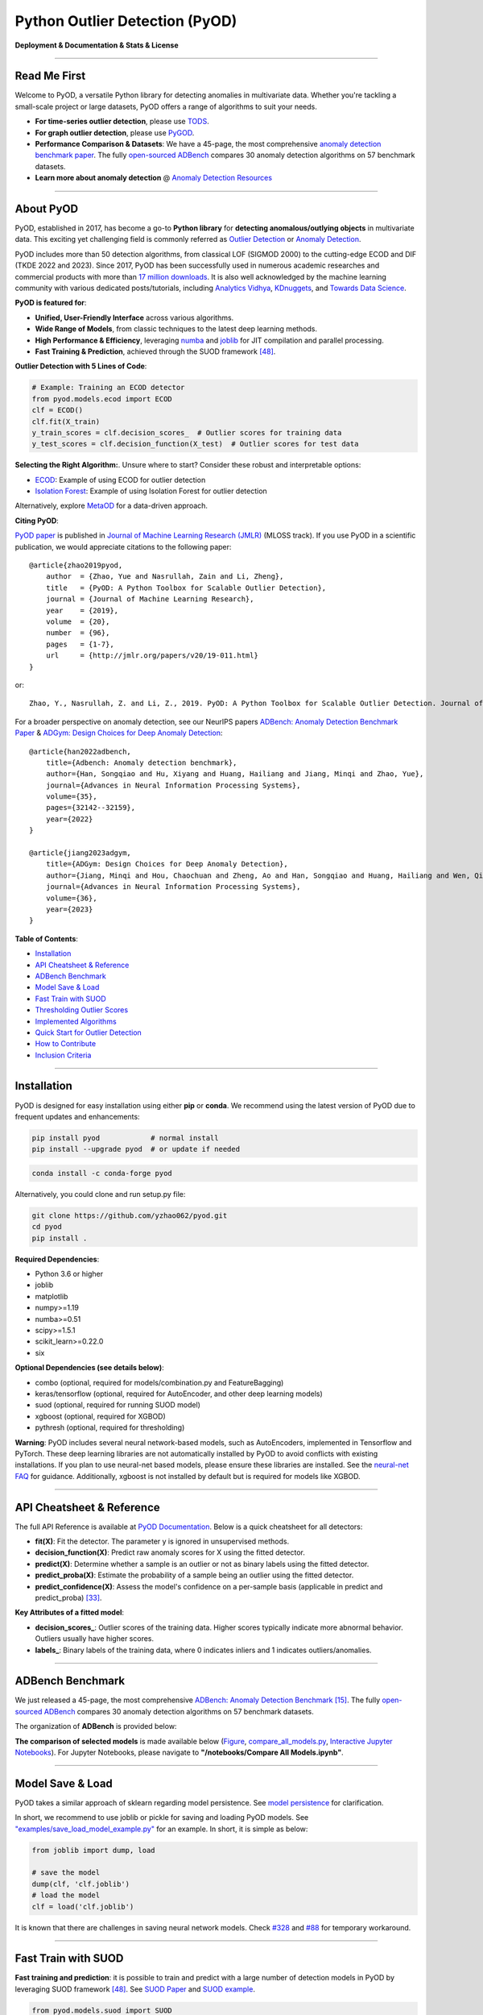 Python Outlier Detection (PyOD)
===============================

**Deployment & Documentation & Stats & License**

.. image:: https://img.shields.io/pypi/v/pyod.svg?color=brightgreen
   :target: https://pypi.org/project/pyod/
   :alt: PyPI version


.. image:: https://anaconda.org/conda-forge/pyod/badges/version.svg
   :target: https://anaconda.org/conda-forge/pyod
   :alt: Anaconda version


.. image:: https://readthedocs.org/projects/pyod/badge/?version=latest
   :target: https://pyod.readthedocs.io/en/latest/?badge=latest
   :alt: Documentation status


.. image:: https://img.shields.io/github/stars/yzhao062/pyod.svg
   :target: https://github.com/yzhao062/pyod/stargazers
   :alt: GitHub stars


.. image:: https://img.shields.io/github/forks/yzhao062/pyod.svg?color=blue
   :target: https://github.com/yzhao062/pyod/network
   :alt: GitHub forks


.. image:: https://pepy.tech/badge/pyod
   :target: https://pepy.tech/project/pyod
   :alt: Downloads

.. image:: https://github.com/yzhao062/pyod/actions/workflows/testing.yml/badge.svg
   :target: https://github.com/yzhao062/pyod/actions/workflows/testing.yml
   :alt: testing


.. image:: https://coveralls.io/repos/github/yzhao062/pyod/badge.svg
   :target: https://coveralls.io/github/yzhao062/pyod
   :alt: Coverage Status


.. image:: https://api.codeclimate.com/v1/badges/bdc3d8d0454274c753c4/maintainability
   :target: https://codeclimate.com/github/yzhao062/Pyod/maintainability
   :alt: Maintainability


.. image:: https://img.shields.io/github/license/yzhao062/pyod.svg
   :target: https://github.com/yzhao062/pyod/blob/master/LICENSE
   :alt: License

.. image:: https://img.shields.io/badge/ADBench-benchmark_results-pink
   :target: https://github.com/Minqi824/ADBench
   :alt: Benchmark


-----


Read Me First
^^^^^^^^^^^^^

Welcome to PyOD, a versatile Python library for detecting anomalies in multivariate data. Whether you're tackling a small-scale project or large datasets, PyOD offers a range of algorithms to suit your needs.

* **For time-series outlier detection**, please use `TODS <https://github.com/datamllab/tods>`_.
* **For graph outlier detection**, please use `PyGOD <https://pygod.org/>`_.

* **Performance Comparison \& Datasets**: We have a 45-page, the most comprehensive `anomaly detection benchmark paper <https://www.andrew.cmu.edu/user/yuezhao2/papers/22-neurips-adbench.pdf>`_. The fully `open-sourced ADBench <https://github.com/Minqi824/ADBench>`_ compares 30 anomaly detection algorithms on 57 benchmark datasets.

* **Learn more about anomaly detection** \@ `Anomaly Detection Resources <https://github.com/yzhao062/anomaly-detection-resources>`_

----

About PyOD
^^^^^^^^^^

PyOD, established in 2017, has become a go-to **Python library** for **detecting anomalous/outlying objects** in
multivariate data. This exciting yet challenging field is commonly referred as 
`Outlier Detection <https://en.wikipedia.org/wiki/Anomaly_detection>`_
or `Anomaly Detection <https://en.wikipedia.org/wiki/Anomaly_detection>`_.

PyOD includes more than 50 detection algorithms, from classical LOF (SIGMOD 2000) to
the cutting-edge ECOD and DIF (TKDE 2022 and 2023). Since 2017, PyOD has been successfully used in numerous academic researches and
commercial products with more than `17 million downloads <https://pepy.tech/project/pyod>`_.
It is also well acknowledged by the machine learning community with various dedicated posts/tutorials, including
`Analytics Vidhya <https://www.analyticsvidhya.com/blog/2019/02/outlier-detection-python-pyod/>`_,
`KDnuggets <https://www.kdnuggets.com/2019/02/outlier-detection-methods-cheat-sheet.html>`_, and
`Towards Data Science <https://towardsdatascience.com/anomaly-detection-for-dummies-15f148e559c1>`_.


**PyOD is featured for**:

* **Unified, User-Friendly Interface** across various algorithms.
* **Wide Range of Models**\, from classic techniques to the latest deep learning methods.
* **High Performance & Efficiency**, leveraging `numba <https://github.com/numba/numba>`_ and `joblib <https://github.com/joblib/joblib>`_ for JIT compilation and parallel processing.
* **Fast Training & Prediction**, achieved through the SUOD framework [#Zhao2021SUOD]_.


**Outlier Detection with 5 Lines of Code**\ :


.. code-block:: python


    # Example: Training an ECOD detector
    from pyod.models.ecod import ECOD
    clf = ECOD()
    clf.fit(X_train)
    y_train_scores = clf.decision_scores_  # Outlier scores for training data
    y_test_scores = clf.decision_function(X_test)  # Outlier scores for test data

**Selecting the Right Algorithm:**. Unsure where to start? Consider these robust and interpretable options:

- `ECOD <https://github.com/yzhao062/pyod/blob/master/examples/ecod_example.py>`_: Example of using ECOD for outlier detection
- `Isolation Forest <https://github.com/yzhao062/pyod/blob/master/examples/iforest_example.py>`_: Example of using Isolation Forest for outlier detection

Alternatively, explore `MetaOD <https://github.com/yzhao062/MetaOD>`_ for a data-driven approach.

**Citing PyOD**\ :

`PyOD paper <http://www.jmlr.org/papers/volume20/19-011/19-011.pdf>`_ is published in
`Journal of Machine Learning Research (JMLR) <http://www.jmlr.org/>`_ (MLOSS track).
If you use PyOD in a scientific publication, we would appreciate
citations to the following paper::

    @article{zhao2019pyod,
        author  = {Zhao, Yue and Nasrullah, Zain and Li, Zheng},
        title   = {PyOD: A Python Toolbox for Scalable Outlier Detection},
        journal = {Journal of Machine Learning Research},
        year    = {2019},
        volume  = {20},
        number  = {96},
        pages   = {1-7},
        url     = {http://jmlr.org/papers/v20/19-011.html}
    }

or::

    Zhao, Y., Nasrullah, Z. and Li, Z., 2019. PyOD: A Python Toolbox for Scalable Outlier Detection. Journal of machine learning research (JMLR), 20(96), pp.1-7.

For a broader perspective on anomaly detection, see our NeurIPS papers
`ADBench: Anomaly Detection Benchmark Paper <https://viterbi-web.usc.edu/~yzhao010/papers/22-neurips-adbench.pdf>`_ \& `ADGym: Design Choices for Deep Anomaly Detection <https://viterbi-web.usc.edu/~yzhao010/papers/23-neurips-adgym.pdf>`_::

    @article{han2022adbench,
        title={Adbench: Anomaly detection benchmark},
        author={Han, Songqiao and Hu, Xiyang and Huang, Hailiang and Jiang, Minqi and Zhao, Yue},
        journal={Advances in Neural Information Processing Systems},
        volume={35},
        pages={32142--32159},
        year={2022}
    }

    @article{jiang2023adgym,
        title={ADGym: Design Choices for Deep Anomaly Detection},
        author={Jiang, Minqi and Hou, Chaochuan and Zheng, Ao and Han, Songqiao and Huang, Hailiang and Wen, Qingsong and Hu, Xiyang and Zhao, Yue},
        journal={Advances in Neural Information Processing Systems},
        volume={36},
        year={2023}
    }



**Table of Contents**\ :


* `Installation <#installation>`_
* `API Cheatsheet & Reference <#api-cheatsheet--reference>`_
* `ADBench Benchmark <#adbench-benchmark>`_
* `Model Save & Load <#model-save--load>`_
* `Fast Train with SUOD <#fast-train-with-suod>`_
* `Thresholding Outlier Scores <#thresholding-outlier-scores>`_
* `Implemented Algorithms <#implemented-algorithms>`_
* `Quick Start for Outlier Detection <#quick-start-for-outlier-detection>`_
* `How to Contribute <#how-to-contribute>`_
* `Inclusion Criteria <#inclusion-criteria>`_


----


Installation
^^^^^^^^^^^^

PyOD is designed for easy installation using either **pip** or **conda**.
We recommend using the latest version of PyOD due to frequent updates and enhancements:

.. code-block:: bash

   pip install pyod            # normal install
   pip install --upgrade pyod  # or update if needed

.. code-block:: bash

   conda install -c conda-forge pyod

Alternatively, you could clone and run setup.py file:

.. code-block:: bash

   git clone https://github.com/yzhao062/pyod.git
   cd pyod
   pip install .


**Required Dependencies**\ :


* Python 3.6 or higher
* joblib
* matplotlib
* numpy>=1.19
* numba>=0.51
* scipy>=1.5.1
* scikit_learn>=0.22.0
* six


**Optional Dependencies (see details below)**\ :

* combo (optional, required for models/combination.py and FeatureBagging)
* keras/tensorflow (optional, required for AutoEncoder, and other deep learning models)
* suod (optional, required for running SUOD model)
* xgboost (optional, required for XGBOD)
* pythresh (optional, required for thresholding)

**Warning**\ :
PyOD includes several neural network-based models, such as AutoEncoders, implemented in Tensorflow and PyTorch. These deep learning libraries are not automatically installed by PyOD to avoid conflicts with existing installations. If you plan to use neural-net based models, please ensure these libraries are installed. See the `neural-net FAQ <https://github.com/yzhao062/pyod/wiki/Setting-up-Keras-and-Tensorflow-for-Neural-net-Based-models>`_ for guidance. Additionally, xgboost is not installed by default but is required for models like XGBOD.


----


API Cheatsheet & Reference
^^^^^^^^^^^^^^^^^^^^^^^^^^

The full API Reference is available at `PyOD Documentation <https://pyod.readthedocs.io/en/latest/pyod.html>`_. Below is a quick cheatsheet for all detectors:

* **fit(X)**\ : Fit the detector. The parameter y is ignored in unsupervised methods.
* **decision_function(X)**\ : Predict raw anomaly scores for X using the fitted detector.
* **predict(X)**\ : Determine whether a sample is an outlier or not as binary labels using the fitted detector.
* **predict_proba(X)**\ : Estimate the probability of a sample being an outlier using the fitted detector.
* **predict_confidence(X)**\ : Assess the model's confidence on a per-sample basis (applicable in predict and predict_proba) [#Perini2020Quantifying]_.


**Key Attributes of a fitted model**:


* **decision_scores_**\ : Outlier scores of the training data. Higher scores typically indicate more abnormal behavior. Outliers usually have higher scores.
* **labels_**\ : Binary labels of the training data, where 0 indicates inliers and 1 indicates outliers/anomalies.


----


ADBench Benchmark
^^^^^^^^^^^^^^^^^

We just released a 45-page, the most comprehensive `ADBench: Anomaly Detection Benchmark <https://arxiv.org/abs/2206.09426>`_ [#Han2022ADBench]_.
The fully `open-sourced ADBench <https://github.com/Minqi824/ADBench>`_ compares 30 anomaly detection algorithms on 57 benchmark datasets.

The organization of **ADBench** is provided below:

.. image:: https://github.com/Minqi824/ADBench/blob/main/figs/ADBench.png?raw=true
   :target: https://github.com/Minqi824/ADBench/blob/main/figs/ADBench.png?raw=true
   :alt: benchmark-fig


**The comparison of selected models** is made available below
(\ `Figure <https://raw.githubusercontent.com/yzhao062/pyod/master/examples/ALL.png>`_\ ,
`compare_all_models.py <https://github.com/yzhao062/pyod/blob/master/examples/compare_all_models.py>`_\ ,
`Interactive Jupyter Notebooks <https://mybinder.org/v2/gh/yzhao062/pyod/master>`_\ ).
For Jupyter Notebooks, please navigate to **"/notebooks/Compare All Models.ipynb"**.


.. image:: https://raw.githubusercontent.com/yzhao062/pyod/master/examples/ALL.png
   :target: https://raw.githubusercontent.com/yzhao062/pyod/master/examples/ALL.png
   :alt: Comparision_of_All



----

Model Save & Load
^^^^^^^^^^^^^^^^^

PyOD takes a similar approach of sklearn regarding model persistence.
See `model persistence <https://scikit-learn.org/stable/modules/model_persistence.html>`_ for clarification.

In short, we recommend to use joblib or pickle for saving and loading PyOD models.
See `"examples/save_load_model_example.py" <https://github.com/yzhao062/pyod/blob/master/examples/save_load_model_example.py>`_ for an example.
In short, it is simple as below:

.. code-block:: python

    from joblib import dump, load

    # save the model
    dump(clf, 'clf.joblib')
    # load the model
    clf = load('clf.joblib')

It is known that there are challenges in saving neural network models.
Check `#328 <https://github.com/yzhao062/pyod/issues/328#issuecomment-917192704>`_
and `#88 <https://github.com/yzhao062/pyod/issues/88#issuecomment-615343139>`_
for temporary workaround.


----


Fast Train with SUOD
^^^^^^^^^^^^^^^^^^^^

**Fast training and prediction**: it is possible to train and predict with
a large number of detection models in PyOD by leveraging SUOD framework [#Zhao2021SUOD]_.
See  `SUOD Paper <https://www.andrew.cmu.edu/user/yuezhao2/papers/21-mlsys-suod.pdf>`_
and  `SUOD example <https://github.com/yzhao062/pyod/blob/master/examples/suod_example.py>`_.


.. code-block:: python

    from pyod.models.suod import SUOD

    # initialized a group of outlier detectors for acceleration
    detector_list = [LOF(n_neighbors=15), LOF(n_neighbors=20),
                     LOF(n_neighbors=25), LOF(n_neighbors=35),
                     COPOD(), IForest(n_estimators=100),
                     IForest(n_estimators=200)]

    # decide the number of parallel process, and the combination method
    # then clf can be used as any outlier detection model
    clf = SUOD(base_estimators=detector_list, n_jobs=2, combination='average',
               verbose=False)

----

Thresholding Outlier Scores
^^^^^^^^^^^^^^^^^^^^^^^^^^^

A more data based approach can be taken when setting the contamination level.
By using a thresholding method, guessing an abritrary value can be replaced
with tested techniques for seperating inliers and outliers. Refer to 
`PyThresh <https://github.com/KulikDM/pythresh>`_ for
a more in depth look at thresholding.


.. code-block:: python

    from pyod.models.knn import KNN
    from pyod.models.thresholds import FILTER

    # Set the outlier detection and thresholding methods
    clf = KNN(contamination=FILTER())


----



Implemented Algorithms
^^^^^^^^^^^^^^^^^^^^^^

PyOD toolkit consists of four major functional groups:

**(i) Individual Detection Algorithms** :

===================  ==================  ======================================================================================================  =====  ========================================
Type                 Abbr                Algorithm                                                                                               Year   Ref
===================  ==================  ======================================================================================================  =====  ========================================
Probabilistic        ECOD                Unsupervised Outlier Detection Using Empirical Cumulative Distribution Functions                        2022   [#Li2021ECOD]_
Probabilistic        ABOD                Angle-Based Outlier Detection                                                                           2008   [#Kriegel2008Angle]_
Probabilistic        FastABOD            Fast Angle-Based Outlier Detection using approximation                                                  2008   [#Kriegel2008Angle]_
Probabilistic        COPOD               COPOD: Copula-Based Outlier Detection                                                                   2020   [#Li2020COPOD]_
Probabilistic        MAD                 Median Absolute Deviation (MAD)                                                                         1993   [#Iglewicz1993How]_
Probabilistic        SOS                 Stochastic Outlier Selection                                                                            2012   [#Janssens2012Stochastic]_
Probabilistic        QMCD                Quasi-Monte Carlo Discrepancy outlier detection                                                         2001   [#Fang2001Wrap]_
Probabilistic        KDE                 Outlier Detection with Kernel Density Functions                                                         2007   [#Latecki2007Outlier]_
Probabilistic        Sampling            Rapid distance-based outlier detection via sampling                                                     2013   [#Sugiyama2013Rapid]_
Probabilistic        GMM                 Probabilistic Mixture Modeling for Outlier Analysis                                                            [#Aggarwal2015Outlier]_ [Ch.2]
Linear Model         PCA                 Principal Component Analysis (the sum of weighted projected distances to the eigenvector hyperplanes)   2003   [#Shyu2003A]_
Linear Model         KPCA                Kernel Principal Component Analysis                                                                     2007   [#Hoffmann2007Kernel]_
Linear Model         MCD                 Minimum Covariance Determinant (use the mahalanobis distances as the outlier scores)                    1999   [#Hardin2004Outlier]_ [#Rousseeuw1999A]_
Linear Model         CD                  Use Cook's distance for outlier detection                                                               1977   [#Cook1977Detection]_
Linear Model         OCSVM               One-Class Support Vector Machines                                                                       2001   [#Scholkopf2001Estimating]_
Linear Model         LMDD                Deviation-based Outlier Detection (LMDD)                                                                1996   [#Arning1996A]_
Proximity-Based      LOF                 Local Outlier Factor                                                                                    2000   [#Breunig2000LOF]_
Proximity-Based      COF                 Connectivity-Based Outlier Factor                                                                       2002   [#Tang2002Enhancing]_
Proximity-Based      (Incremental) COF   Memory Efficient Connectivity-Based Outlier Factor (slower but reduce storage complexity)               2002   [#Tang2002Enhancing]_
Proximity-Based      CBLOF               Clustering-Based Local Outlier Factor                                                                   2003   [#He2003Discovering]_
Proximity-Based      LOCI                LOCI: Fast outlier detection using the local correlation integral                                       2003   [#Papadimitriou2003LOCI]_
Proximity-Based      HBOS                Histogram-based Outlier Score                                                                           2012   [#Goldstein2012Histogram]_
Proximity-Based      kNN                 k Nearest Neighbors (use the distance to the kth nearest neighbor as the outlier score)                 2000   [#Ramaswamy2000Efficient]_
Proximity-Based      AvgKNN              Average kNN (use the average distance to k nearest neighbors as the outlier score)                      2002   [#Angiulli2002Fast]_
Proximity-Based      MedKNN              Median kNN (use the median distance to k nearest neighbors as the outlier score)                        2002   [#Angiulli2002Fast]_
Proximity-Based      SOD                 Subspace Outlier Detection                                                                              2009   [#Kriegel2009Outlier]_
Proximity-Based      ROD                 Rotation-based Outlier Detection                                                                        2020   [#Almardeny2020A]_
Outlier Ensembles    IForest             Isolation Forest                                                                                        2008   [#Liu2008Isolation]_
Outlier Ensembles    INNE                Isolation-based Anomaly Detection Using Nearest-Neighbor Ensembles                                      2018   [#Bandaragoda2018Isolation]_
Outlier Ensembles    DIF                 Deep Isolation Forest for Anomaly Detection                                                             2023   [#Xu2023Deep]_
Outlier Ensembles    FB                  Feature Bagging                                                                                         2005   [#Lazarevic2005Feature]_
Outlier Ensembles    LSCP                LSCP: Locally Selective Combination of Parallel Outlier Ensembles                                       2019   [#Zhao2019LSCP]_
Outlier Ensembles    XGBOD               Extreme Boosting Based Outlier Detection **(Supervised)**                                               2018   [#Zhao2018XGBOD]_
Outlier Ensembles    LODA                Lightweight On-line Detector of Anomalies                                                               2016   [#Pevny2016Loda]_
Outlier Ensembles    SUOD                SUOD: Accelerating Large-scale Unsupervised Heterogeneous Outlier Detection **(Acceleration)**          2021   [#Zhao2021SUOD]_
Neural Networks      AutoEncoder         Fully connected AutoEncoder (use reconstruction error as the outlier score)                                    [#Aggarwal2015Outlier]_ [Ch.3]
Neural Networks      VAE                 Variational AutoEncoder (use reconstruction error as the outlier score)                                 2013   [#Kingma2013Auto]_
Neural Networks      Beta-VAE            Variational AutoEncoder (all customized loss term by varying gamma and capacity)                        2018   [#Burgess2018Understanding]_
Neural Networks      SO_GAAL             Single-Objective Generative Adversarial Active Learning                                                 2019   [#Liu2019Generative]_
Neural Networks      MO_GAAL             Multiple-Objective Generative Adversarial Active Learning                                               2019   [#Liu2019Generative]_
Neural Networks      DeepSVDD            Deep One-Class Classification                                                                           2018   [#Ruff2018Deep]_
Neural Networks      AnoGAN              Anomaly Detection with Generative Adversarial Networks                                                  2017   [#Schlegl2017Unsupervised]_
Neural Networks      ALAD                Adversarially learned anomaly detection                                                                 2018   [#Zenati2018Adversarially]_
Graph-based          R-Graph             Outlier detection by R-graph                                                                            2017   [#You2017Provable]_
Graph-based          LUNAR               LUNAR: Unifying Local Outlier Detection Methods via Graph Neural Networks                               2022   [#Goodge2022Lunar]_
===================  ==================  ======================================================================================================  =====  ========================================


**(ii) Outlier Ensembles & Outlier Detector Combination Frameworks**:

===================  ================  =====================================================================================================  =====  ========================================
Type                 Abbr              Algorithm                                                                                              Year   Ref
===================  ================  =====================================================================================================  =====  ========================================
Outlier Ensembles    FB                Feature Bagging                                                                                        2005   [#Lazarevic2005Feature]_
Outlier Ensembles    LSCP              LSCP: Locally Selective Combination of Parallel Outlier Ensembles                                      2019   [#Zhao2019LSCP]_
Outlier Ensembles    XGBOD             Extreme Boosting Based Outlier Detection **(Supervised)**                                              2018   [#Zhao2018XGBOD]_
Outlier Ensembles    LODA              Lightweight On-line Detector of Anomalies                                                              2016   [#Pevny2016Loda]_
Outlier Ensembles    SUOD              SUOD: Accelerating Large-scale Unsupervised Heterogeneous Outlier Detection **(Acceleration)**         2021   [#Zhao2021SUOD]_
Outlier Ensembles    INNE              Isolation-based Anomaly Detection Using Nearest-Neighbor Ensembles                                     2018   [#Bandaragoda2018Isolation]_
Combination          Average           Simple combination by averaging the scores                                                             2015   [#Aggarwal2015Theoretical]_
Combination          Weighted Average  Simple combination by averaging the scores with detector weights                                       2015   [#Aggarwal2015Theoretical]_
Combination          Maximization      Simple combination by taking the maximum scores                                                        2015   [#Aggarwal2015Theoretical]_
Combination          AOM               Average of Maximum                                                                                     2015   [#Aggarwal2015Theoretical]_
Combination          MOA               Maximization of Average                                                                                2015   [#Aggarwal2015Theoretical]_
Combination          Median            Simple combination by taking the median of the scores                                                  2015   [#Aggarwal2015Theoretical]_
Combination          majority Vote     Simple combination by taking the majority vote of the labels (weights can be used)                     2015   [#Aggarwal2015Theoretical]_
===================  ================  =====================================================================================================  =====  ========================================

**(iii) Outlier Detection Score Thresholding Methods**:

==================================  ================  ================================================================ ====================================================================================================================
Type                                Abbr              Algorithm                                                        Documentation                                    
==================================  ================  ================================================================ ====================================================================================================================
Kernel-Based                        AUCP              Area Under Curve Percentage                                      `AUCP <https://pyod.readthedocs.io/en/latest/pyod.models.html#module-pyod.models.thresholds.AUCP>`_
Statistical Moment-Based            BOOT              Bootstrapping                                                    `BOOT <https://pyod.readthedocs.io/en/latest/pyod.models.html#module-pyod.models.thresholds.BOOT>`_ 
Normality-Based                     CHAU              Chauvenet's Criterion                                            `CHAU <https://pyod.readthedocs.io/en/latest/pyod.models.html#module-pyod.models.thresholds.CHAU>`_
Linear Model                        CLF               Trained Linear Classifier                                        `CLF <https://pyod.readthedocs.io/en/latest/pyod.models.html#module-pyod.models.thresholds.CLF>`_
cluster-Based                       CLUST             Clustering Based                                                 `CLUST <https://pyod.readthedocs.io/en/latest/pyod.models.html#module-pyod.models.thresholds.CLUST>`_
Kernel-Based                        CPD               Change Point Detection                                           `CPD <https://pyod.readthedocs.io/en/latest/pyod.models.html#module-pyod.models.thresholds.CPD>`_
Transformation-Based                DECOMP            Decomposition                                                    `DECOMP <https://pyod.readthedocs.io/en/latest/pyod.models.html#module-pyod.models.thresholds.DECOMP>`_
Normality-Based                     DSN               Distance Shift from Normal                                       `DSN <https://pyod.readthedocs.io/en/latest/pyod.models.html#module-pyod.models.thresholds.DSN>`_
Curve-Based                         EB                Elliptical Boundary                                              `EB <https://pyod.readthedocs.io/en/latest/pyod.models.html#module-pyod.models.thresholds.EB>`_
Kernel-Based                        FGD               Fixed Gradient Descent                                           `FGD <https://pyod.readthedocs.io/en/latest/pyod.models.html#module-pyod.models.thresholds.FGD>`_
Filter-Based                        FILTER            Filtering Based                                                  `FILTER <https://pyod.readthedocs.io/en/latest/pyod.models.html#module-pyod.models.thresholds.FILTER>`_
Curve-Based                         FWFM              Full Width at Full Minimum                                       `FWFM <https://pyod.readthedocs.io/en/latest/pyod.models.html#module-pyod.models.thresholds.FWFM>`_
Statistical Test-Based              GESD              Generalized Extreme Studentized Deviate                          `GESD <https://pyod.readthedocs.io/en/latest/pyod.models.html#module-pyod.models.thresholds.GESD>`_
Filter-Based                        HIST              Histogram Based                                                  `HIST <https://pyod.readthedocs.io/en/latest/pyod.models.html#module-pyod.models.thresholds.HIST>`_
Quantile-Based                      IQR               Inter-Quartile Region                                            `IQR <https://pyod.readthedocs.io/en/latest/pyod.models.html#module-pyod.models.thresholds.IQR>`_
Statistical Moment-Based            KARCH             Karcher mean (Riemannian Center of Mass)                         `KARCH <https://pyod.readthedocs.io/en/latest/pyod.models.html#module-pyod.models.thresholds.KARCH>`_
Statistical Moment-Based            MAD               Median Absolute Deviation                                        `MAD <https://pyod.readthedocs.io/en/latest/pyod.models.html#module-pyod.models.thresholds.MAD>`_
Statistical Test-Based              MCST              Monte Carlo Shapiro Tests                                        `MCST <https://pyod.readthedocs.io/en/latest/pyod.models.html#module-pyod.models.thresholds.MCST>`_
Ensembles-Based                     META              Meta-model Trained Classifier                                    `META <https://pyod.readthedocs.io/en/latest/pyod.models.html#module-pyod.models.thresholds.META>`_
Transformation-Based                MOLL              Friedrichs' Mollifier                                            `MOLL <https://pyod.readthedocs.io/en/latest/pyod.models.html#module-pyod.models.thresholds.MOLL>`_
Statistical Test-Based              MTT               Modified Thompson Tau Test                                       `MTT <https://pyod.readthedocs.io/en/latest/pyod.models.html#module-pyod.models.thresholds.MTT>`_
Linear Model                        OCSVM             One-Class Support Vector Machine                                 `OCSVM <https://pyod.readthedocs.io/en/latest/pyod.models.html#module-pyod.models.thresholds.OCSVM>`_
Quantile-Based                      QMCD              Quasi-Monte Carlo Discrepancy                                    `QMCD <https://pyod.readthedocs.io/en/latest/pyod.models.html#module-pyod.models.thresholds.QMCD>`_
Linear Model                        REGR              Regression Based                                                 `REGR <https://pyod.readthedocs.io/en/latest/pyod.models.html#module-pyod.models.thresholds.REGR>`_
Neural Networks                     VAE               Variational Autoencoder                                          `VAE <https://pyod.readthedocs.io/en/latest/pyod.models.html#module-pyod.models.thresholds.VAE>`_
Curve-Based                         WIND              Topological Winding Number                                       `WIND <https://pyod.readthedocs.io/en/latest/pyod.models.html#module-pyod.models.thresholds.WIND>`_
Transformation-Based                YJ                Yeo-Johnson Transformation                                       `YJ <https://pyod.readthedocs.io/en/latest/pyod.models.html#module-pyod.models.thresholds.YJ>`_
Normality-Based                     ZSCORE            Z-score                                                          `ZSCORE <https://pyod.readthedocs.io/en/latest/pyod.models.html#module-pyod.models.thresholds.ZSCORE>`_
==================================  ================  ================================================================ ====================================================================================================================


**(iV) Utility Functions**:

===================  ======================  =====================================================================================================================================================  ======================================================================================================================================
Type                 Name                    Function                                                                                                                                               Documentation
===================  ======================  =====================================================================================================================================================  ======================================================================================================================================
Data                 generate_data           Synthesized data generation; normal data is generated by a multivariate Gaussian and outliers are generated by a uniform distribution                  `generate_data <https://pyod.readthedocs.io/en/latest/pyod.utils.html#module-pyod.utils.data.generate_data>`_
Data                 generate_data_clusters  Synthesized data generation in clusters; more complex data patterns can be created with multiple clusters                                              `generate_data_clusters <https://pyod.readthedocs.io/en/latest/pyod.utils.html#pyod.utils.data.generate_data_clusters>`_
Stat                 wpearsonr               Calculate the weighted Pearson correlation of two samples                                                                                              `wpearsonr <https://pyod.readthedocs.io/en/latest/pyod.utils.html#module-pyod.utils.stat_models.wpearsonr>`_
Utility              get_label_n             Turn raw outlier scores into binary labels by assign 1 to top n outlier scores                                                                         `get_label_n <https://pyod.readthedocs.io/en/latest/pyod.utils.html#module-pyod.utils.utility.get_label_n>`_
Utility              precision_n_scores      calculate precision @ rank n                                                                                                                           `precision_n_scores <https://pyod.readthedocs.io/en/latest/pyod.utils.html#module-pyod.utils.utility.precision_n_scores>`_
===================  ======================  =====================================================================================================================================================  ======================================================================================================================================

----

Quick Start for Outlier Detection
^^^^^^^^^^^^^^^^^^^^^^^^^^^^^^^^^

PyOD has been well acknowledged by the machine learning community with a few featured posts and tutorials.

**Analytics Vidhya**: `An Awesome Tutorial to Learn Outlier Detection in Python using PyOD Library <https://www.analyticsvidhya.com/blog/2019/02/outlier-detection-python-pyod/>`_

**KDnuggets**: `Intuitive Visualization of Outlier Detection Methods <https://www.kdnuggets.com/2019/02/outlier-detection-methods-cheat-sheet.html>`_, `An Overview of Outlier Detection Methods from PyOD <https://www.kdnuggets.com/2019/06/overview-outlier-detection-methods-pyod.html>`_

**Towards Data Science**: `Anomaly Detection for Dummies <https://towardsdatascience.com/anomaly-detection-for-dummies-15f148e559c1>`_

**Computer Vision News (March 2019)**: `Python Open Source Toolbox for Outlier Detection <https://rsipvision.com/ComputerVisionNews-2019March/18/>`_

`"examples/knn_example.py" <https://github.com/yzhao062/pyod/blob/master/examples/knn_example.py>`_
demonstrates the basic API of using kNN detector. **It is noted that the API across all other algorithms are consistent/similar**.

More detailed instructions for running examples can be found in `examples directory <https://github.com/yzhao062/pyod/blob/master/examples>`_.


#. Initialize a kNN detector, fit the model, and make the prediction.

   .. code-block:: python


       from pyod.models.knn import KNN   # kNN detector

       # train kNN detector
       clf_name = 'KNN'
       clf = KNN()
       clf.fit(X_train)

       # get the prediction label and outlier scores of the training data
       y_train_pred = clf.labels_  # binary labels (0: inliers, 1: outliers)
       y_train_scores = clf.decision_scores_  # raw outlier scores

       # get the prediction on the test data
       y_test_pred = clf.predict(X_test)  # outlier labels (0 or 1)
       y_test_scores = clf.decision_function(X_test)  # outlier scores

       # it is possible to get the prediction confidence as well
       y_test_pred, y_test_pred_confidence = clf.predict(X_test, return_confidence=True)  # outlier labels (0 or 1) and confidence in the range of [0,1]

#. Evaluate the prediction by ROC and Precision @ Rank n (p@n).

   .. code-block:: python

       from pyod.utils.data import evaluate_print
       
       # evaluate and print the results
       print("\nOn Training Data:")
       evaluate_print(clf_name, y_train, y_train_scores)
       print("\nOn Test Data:")
       evaluate_print(clf_name, y_test, y_test_scores)


#. See a sample output & visualization.


   .. code-block:: python


       On Training Data:
       KNN ROC:1.0, precision @ rank n:1.0

       On Test Data:
       KNN ROC:0.9989, precision @ rank n:0.9

   .. code-block:: python


       visualize(clf_name, X_train, y_train, X_test, y_test, y_train_pred,
           y_test_pred, show_figure=True, save_figure=False)

Visualization (\ `knn_figure <https://raw.githubusercontent.com/yzhao062/pyod/master/examples/KNN.png>`_\ ):

.. image:: https://raw.githubusercontent.com/yzhao062/pyod/master/examples/KNN.png
   :target: https://raw.githubusercontent.com/yzhao062/pyod/master/examples/KNN.png
   :alt: kNN example figure

----

How to Contribute
^^^^^^^^^^^^^^^^^

You are welcome to contribute to this exciting project:


* Please first check Issue lists for "help wanted" tag and comment the one
  you are interested. We will assign the issue to you.

* Fork the master branch and add your improvement/modification/fix.

* Create a pull request to **development branch** and follow the pull request template `PR template <https://github.com/yzhao062/pyod/blob/master/PULL_REQUEST_TEMPLATE.md>`_

* Automatic tests will be triggered. Make sure all tests are passed. Please make sure all added modules are accompanied with proper test functions.


To make sure the code has the same style and standard, please refer to abod.py, hbos.py, or feature_bagging.py for example.

You are also welcome to share your ideas by opening an issue or dropping me an email at zhaoy@cmu.edu :)


Inclusion Criteria
^^^^^^^^^^^^^^^^^^

Similarly to `scikit-learn <https://scikit-learn.org/stable/faq.html#what-are-the-inclusion-criteria-for-new-algorithms>`_,
We mainly consider well-established algorithms for inclusion.
A rule of thumb is at least two years since publication, 50+ citations, and usefulness.

However, we encourage the author(s) of newly proposed models to share and add your implementation into PyOD
for boosting ML accessibility and reproducibility.
This exception only applies if you could commit to the maintenance of your model for at least two year period.


----

Reference
^^^^^^^^^


.. [#Aggarwal2015Outlier] Aggarwal, C.C., 2015. Outlier analysis. In Data mining (pp. 237-263). Springer, Cham.

.. [#Aggarwal2015Theoretical] Aggarwal, C.C. and Sathe, S., 2015. Theoretical foundations and algorithms for outlier ensembles.\ *ACM SIGKDD Explorations Newsletter*\ , 17(1), pp.24-47.

.. [#Aggarwal2017Outlier] Aggarwal, C.C. and Sathe, S., 2017. Outlier ensembles: An introduction. Springer.

.. [#Almardeny2020A] Almardeny, Y., Boujnah, N. and Cleary, F., 2020. A Novel Outlier Detection Method for Multivariate Data. *IEEE Transactions on Knowledge and Data Engineering*.

.. [#Angiulli2002Fast] Angiulli, F. and Pizzuti, C., 2002, August. Fast outlier detection in high dimensional spaces. In *European Conference on Principles of Data Mining and Knowledge Discovery* pp. 15-27.

.. [#Arning1996A] Arning, A., Agrawal, R. and Raghavan, P., 1996, August. A Linear Method for Deviation Detection in Large Databases. In *KDD* (Vol. 1141, No. 50, pp. 972-981).

.. [#Bandaragoda2018Isolation] Bandaragoda, T. R., Ting, K. M., Albrecht, D., Liu, F. T., Zhu, Y., and Wells, J. R., 2018, Isolation-based anomaly detection using nearest-neighbor ensembles. *Computational Intelligence*\ , 34(4), pp. 968-998.

.. [#Breunig2000LOF] Breunig, M.M., Kriegel, H.P., Ng, R.T. and Sander, J., 2000, May. LOF: identifying density-based local outliers. *ACM Sigmod Record*\ , 29(2), pp. 93-104.

.. [#Burgess2018Understanding] Burgess, Christopher P., et al. "Understanding disentangling in beta-VAE." arXiv preprint arXiv:1804.03599 (2018).

.. [#Cook1977Detection] Cook, R.D., 1977. Detection of influential observation in linear regression. Technometrics, 19(1), pp.15-18.

.. [#Fang2001Wrap] Fang, K.T. and Ma, C.X., 2001. Wrap-around L2-discrepancy of random sampling, Latin hypercube and uniform designs. Journal of complexity, 17(4), pp.608-624.

.. [#Goldstein2012Histogram] Goldstein, M. and Dengel, A., 2012. Histogram-based outlier score (hbos): A fast unsupervised anomaly detection algorithm. In *KI-2012: Poster and Demo Track*\ , pp.59-63.

.. [#Goodge2022Lunar] Goodge, A., Hooi, B., Ng, S.K. and Ng, W.S., 2022, June. Lunar: Unifying local outlier detection methods via graph neural networks. In Proceedings of the AAAI Conference on Artificial Intelligence.

.. [#Gopalan2019PIDForest] Gopalan, P., Sharan, V. and Wieder, U., 2019. PIDForest: Anomaly Detection via Partial Identification. In Advances in Neural Information Processing Systems, pp. 15783-15793.

.. [#Han2022ADBench] Han, S., Hu, X., Huang, H., Jiang, M. and Zhao, Y., 2022. ADBench: Anomaly Detection Benchmark. arXiv preprint arXiv:2206.09426.

.. [#Hardin2004Outlier] Hardin, J. and Rocke, D.M., 2004. Outlier detection in the multiple cluster setting using the minimum covariance determinant estimator. *Computational Statistics & Data Analysis*\ , 44(4), pp.625-638.

.. [#He2003Discovering] He, Z., Xu, X. and Deng, S., 2003. Discovering cluster-based local outliers. *Pattern Recognition Letters*\ , 24(9-10), pp.1641-1650.

.. [#Hoffmann2007Kernel] Hoffmann, H., 2007. Kernel PCA for novelty detection. Pattern recognition, 40(3), pp.863-874.

.. [#Iglewicz1993How] Iglewicz, B. and Hoaglin, D.C., 1993. How to detect and handle outliers (Vol. 16). Asq Press.

.. [#Janssens2012Stochastic] Janssens, J.H.M., Huszár, F., Postma, E.O. and van den Herik, H.J., 2012. Stochastic outlier selection. Technical report TiCC TR 2012-001, Tilburg University, Tilburg Center for Cognition and Communication, Tilburg, The Netherlands.

.. [#Kingma2013Auto] Kingma, D.P. and Welling, M., 2013. Auto-encoding variational bayes. arXiv preprint arXiv:1312.6114.

.. [#Kriegel2008Angle] Kriegel, H.P. and Zimek, A., 2008, August. Angle-based outlier detection in high-dimensional data. In *KDD '08*\ , pp. 444-452. ACM.

.. [#Kriegel2009Outlier] Kriegel, H.P., Kröger, P., Schubert, E. and Zimek, A., 2009, April. Outlier detection in axis-parallel subspaces of high dimensional data. In *Pacific-Asia Conference on Knowledge Discovery and Data Mining*\ , pp. 831-838. Springer, Berlin, Heidelberg.

.. [#Latecki2007Outlier] Latecki, L.J., Lazarevic, A. and Pokrajac, D., 2007, July. Outlier detection with kernel density functions. In International Workshop on Machine Learning and Data Mining in Pattern Recognition (pp. 61-75). Springer, Berlin, Heidelberg.

.. [#Lazarevic2005Feature] Lazarevic, A. and Kumar, V., 2005, August. Feature bagging for outlier detection. In *KDD '05*. 2005.

.. [#Li2019MADGAN] Li, D., Chen, D., Jin, B., Shi, L., Goh, J. and Ng, S.K., 2019, September. MAD-GAN: Multivariate anomaly detection for time series data with generative adversarial networks. In *International Conference on Artificial Neural Networks* (pp. 703-716). Springer, Cham.

.. [#Li2020COPOD] Li, Z., Zhao, Y., Botta, N., Ionescu, C. and Hu, X. COPOD: Copula-Based Outlier Detection. *IEEE International Conference on Data Mining (ICDM)*, 2020.

.. [#Li2021ECOD] Li, Z., Zhao, Y., Hu, X., Botta, N., Ionescu, C. and Chen, H. G. ECOD: Unsupervised Outlier Detection Using Empirical Cumulative Distribution Functions. *IEEE Transactions on Knowledge and Data Engineering (TKDE)*, 2022.

.. [#Liu2008Isolation] Liu, F.T., Ting, K.M. and Zhou, Z.H., 2008, December. Isolation forest. In *International Conference on Data Mining*\ , pp. 413-422. IEEE.

.. [#Liu2019Generative] Liu, Y., Li, Z., Zhou, C., Jiang, Y., Sun, J., Wang, M. and He, X., 2019. Generative adversarial active learning for unsupervised outlier detection. *IEEE Transactions on Knowledge and Data Engineering*.

.. [#Papadimitriou2003LOCI] Papadimitriou, S., Kitagawa, H., Gibbons, P.B. and Faloutsos, C., 2003, March. LOCI: Fast outlier detection using the local correlation integral. In *ICDE '03*, pp. 315-326. IEEE.

.. [#Pevny2016Loda] Pevný, T., 2016. Loda: Lightweight on-line detector of anomalies. *Machine Learning*, 102(2), pp.275-304.

.. [#Perini2020Quantifying] Perini, L., Vercruyssen, V., Davis, J. Quantifying the confidence of anomaly detectors in their example-wise predictions. In *Joint European Conference on Machine Learning and Knowledge Discovery in Databases (ECML-PKDD)*, 2020.

.. [#Ramaswamy2000Efficient] Ramaswamy, S., Rastogi, R. and Shim, K., 2000, May. Efficient algorithms for mining outliers from large data sets. *ACM Sigmod Record*\ , 29(2), pp. 427-438.

.. [#Rousseeuw1999A] Rousseeuw, P.J. and Driessen, K.V., 1999. A fast algorithm for the minimum covariance determinant estimator. *Technometrics*\ , 41(3), pp.212-223.

.. [#Ruff2018Deep] Ruff, L., Vandermeulen, R., Goernitz, N., Deecke, L., Siddiqui, S.A., Binder, A., Müller, E. and Kloft, M., 2018, July. Deep one-class classification. In *International conference on machine learning* (pp. 4393-4402). PMLR.

.. [#Schlegl2017Unsupervised] Schlegl, T., Seeböck, P., Waldstein, S.M., Schmidt-Erfurth, U. and Langs, G., 2017, June. Unsupervised anomaly detection with generative adversarial networks to guide marker discovery. In International conference on information processing in medical imaging (pp. 146-157). Springer, Cham.

.. [#Scholkopf2001Estimating] Scholkopf, B., Platt, J.C., Shawe-Taylor, J., Smola, A.J. and Williamson, R.C., 2001. Estimating the support of a high-dimensional distribution. *Neural Computation*, 13(7), pp.1443-1471.

.. [#Shyu2003A] Shyu, M.L., Chen, S.C., Sarinnapakorn, K. and Chang, L., 2003. A novel anomaly detection scheme based on principal component classifier. *MIAMI UNIV CORAL GABLES FL DEPT OF ELECTRICAL AND COMPUTER ENGINEERING*.

.. [#Sugiyama2013Rapid] Sugiyama, M. and Borgwardt, K., 2013. Rapid distance-based outlier detection via sampling. Advances in neural information processing systems, 26.

.. [#Tang2002Enhancing] Tang, J., Chen, Z., Fu, A.W.C. and Cheung, D.W., 2002, May. Enhancing effectiveness of outlier detections for low density patterns. In *Pacific-Asia Conference on Knowledge Discovery and Data Mining*, pp. 535-548. Springer, Berlin, Heidelberg.

.. [#Wang2020adVAE] Wang, X., Du, Y., Lin, S., Cui, P., Shen, Y. and Yang, Y., 2019. adVAE: A self-adversarial variational autoencoder with Gaussian anomaly prior knowledge for anomaly detection. *Knowledge-Based Systems*.

.. [#Xu2023Deep] Xu, H., Pang, G., Wang, Y., Wang, Y., 2023. Deep isolation forest for anomaly detection. *IEEE Transactions on Knowledge and Data Engineering*.

.. [#You2017Provable] You, C., Robinson, D.P. and Vidal, R., 2017. Provable self-representation based outlier detection in a union of subspaces. In Proceedings of the IEEE conference on computer vision and pattern recognition.

.. [#Zenati2018Adversarially] Zenati, H., Romain, M., Foo, C.S., Lecouat, B. and Chandrasekhar, V., 2018, November. Adversarially learned anomaly detection. In 2018 IEEE International conference on data mining (ICDM) (pp. 727-736). IEEE.

.. [#Zhao2018XGBOD] Zhao, Y. and Hryniewicki, M.K. XGBOD: Improving Supervised Outlier Detection with Unsupervised Representation Learning. *IEEE International Joint Conference on Neural Networks*\ , 2018.

.. [#Zhao2019LSCP] Zhao, Y., Nasrullah, Z., Hryniewicki, M.K. and Li, Z., 2019, May. LSCP: Locally selective combination in parallel outlier ensembles. In *Proceedings of the 2019 SIAM International Conference on Data Mining (SDM)*, pp. 585-593. Society for Industrial and Applied Mathematics.

.. [#Zhao2021SUOD] Zhao, Y., Hu, X., Cheng, C., Wang, C., Wan, C., Wang, W., Yang, J., Bai, H., Li, Z., Xiao, C., Wang, Y., Qiao, Z., Sun, J. and Akoglu, L. (2021). SUOD: Accelerating Large-scale Unsupervised Heterogeneous Outlier Detection. *Conference on Machine Learning and Systems (MLSys)*.
